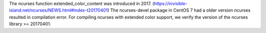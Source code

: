 The ncurses function extended_color_content was introduced in 2017.
(https://invisible-island.net/ncurses/NEWS.html#index-t20170401) The
ncurses-devel package in CentOS 7 had a older version ncurses resulted in
compilation error.  For compiling ncurses with extended color support, we
verify the version of the ncurses library >= 20170401.
